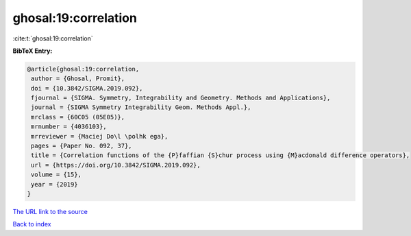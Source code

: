 ghosal:19:correlation
=====================

:cite:t:`ghosal:19:correlation`

**BibTeX Entry:**

.. code-block:: bibtex

   @article{ghosal:19:correlation,
    author = {Ghosal, Promit},
    doi = {10.3842/SIGMA.2019.092},
    fjournal = {SIGMA. Symmetry, Integrability and Geometry. Methods and Applications},
    journal = {SIGMA Symmetry Integrability Geom. Methods Appl.},
    mrclass = {60C05 (05E05)},
    mrnumber = {4036103},
    mrreviewer = {Maciej Do\l \polhk ega},
    pages = {Paper No. 092, 37},
    title = {Correlation functions of the {P}faffian {S}chur process using {M}acdonald difference operators},
    url = {https://doi.org/10.3842/SIGMA.2019.092},
    volume = {15},
    year = {2019}
   }
`The URL link to the source <ttps://doi.org/10.3842/SIGMA.2019.092}>`_


`Back to index <../By-Cite-Keys.html>`_
